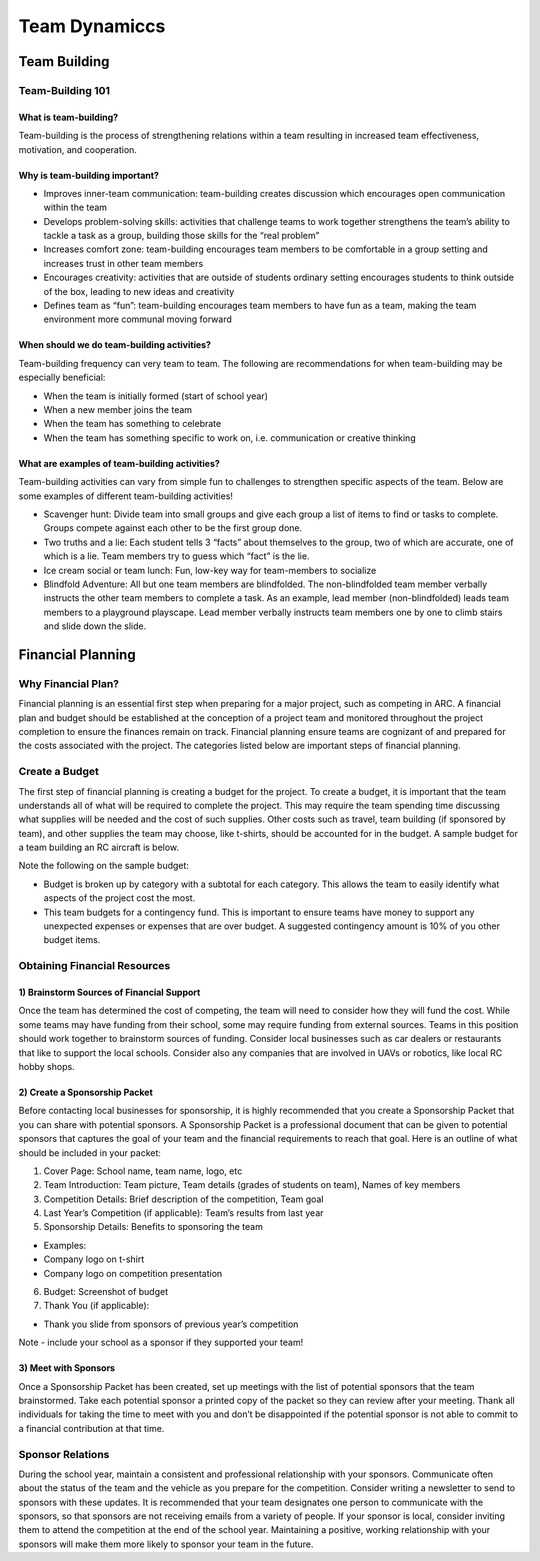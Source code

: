 Team Dynamiccs
=========================================


Team Building
************

Team-Building 101
++++++
What is team-building? 
-----------
Team-building is the process of strengthening relations within a team resulting in increased team effectiveness, motivation, and cooperation. 

Why is team-building important? 
----------------
- Improves inner-team communication: team-building creates discussion which encourages open communication within the team
- Develops problem-solving skills: activities that challenge teams to work together strengthens the team’s ability to tackle a task as a group, building those skills for the “real problem”
- Increases comfort zone: team-building encourages team members to be comfortable in a group setting and increases trust in other team members
- Encourages creativity: activities that are outside of students ordinary setting encourages students to think outside of the box, leading to new ideas and creativity
- Defines team as “fun”: team-building encourages team members to have fun as a team, making the team environment more communal moving forward

When should we do team-building activities? 
------------

Team-building frequency can very team to team. The following are recommendations for when team-building may be especially beneficial: 

- When the team is initially formed (start of school year)
- When a new member joins the team
- When the team has something to celebrate 
- When the team has something specific to work on, i.e. communication or creative thinking

What are examples of team-building activities? 
-----------
Team-building activities can vary from simple fun to challenges to strengthen specific aspects of the team. Below are some examples of different team-building activities!

- Scavenger hunt: Divide team into small groups and give each group a list of items to find or tasks to complete. Groups compete against each other to be the first group done.
- Two truths and a lie: Each student tells 3 “facts” about themselves to the group, two of which are accurate, one of which is a lie. Team members try to guess which “fact” is the lie.
- Ice cream social or team lunch: Fun, low-key way for team-members to socialize
- Blindfold Adventure: All but one team members are blindfolded. The non-blindfolded team member verbally instructs the other team members to complete a task. As an example, lead member (non-blindfolded) leads team members to a playground playscape. Lead member verbally instructs team members one by one to climb stairs and slide down the slide. 



Financial Planning
************

Why Financial Plan? 
++++++

Financial planning is an essential first step when preparing for a major project, such as competing in ARC. A financial plan and budget should be established at the conception of a project team and monitored throughout the project completion to ensure the finances remain on track. Financial planning ensure teams are cognizant of and prepared for the costs associated with the project. The categories listed below are important steps of financial planning.

Create a Budget
+++++

The first step of financial planning is creating a budget for the project. To create a budget, it is important that the team understands all of what will be required to complete the project. This may require the team spending time discussing what supplies will be needed and the cost of such supplies. Other costs such as travel, team building (if sponsored by team), and other supplies the team may choose, like t-shirts, should be accounted for in the budget. A sample budget for a team building an RC aircraft is below. 

.. image:: ../source/Pictures/budget.jpg
   :width: 300px
   :height: 200px
   :align: center

Note the following on the sample budget: 

- Budget is broken up by category with a subtotal for each category. This allows the team to easily identify what aspects of the project cost the most.
- This team budgets for a contingency fund. This is important to ensure teams have money to support any unexpected expenses or expenses that are over budget. A suggested contingency amount is 10% of you other budget items.

Obtaining Financial Resources
++++++++++

1) Brainstorm Sources of Financial Support
---------

Once the team has determined the cost of competing, the team will need to consider how they will fund the cost. While some teams may have funding from their school, some may require funding from external sources. Teams in this position should work together to brainstorm sources of funding. Consider local businesses such as car dealers or restaurants that like to support the local schools. Consider also any companies that are involved in UAVs or robotics, like local RC hobby shops. 

2) Create a Sponsorship Packet
----------

Before contacting local businesses for sponsorship, it is highly recommended that you create a Sponsorship Packet that you can share with potential sponsors. A Sponsorship Packet is a professional document that can be given to potential sponsors that captures the goal of your team and the financial requirements to reach that goal. Here is an outline of what should be included in your packet: 

1. Cover Page: School name, team name, logo, etc
2. Team Introduction: Team picture, Team details (grades of students on team), Names of key members
3. Competition Details: Brief description of the competition, Team goal
4. Last Year’s Competition (if applicable): Team’s results from last year
5. Sponsorship Details: Benefits to sponsoring the team

- Examples: 
- Company logo on t-shirt
- Company logo on competition presentation
6. Budget: Screenshot of budget 

7. Thank You (if applicable): 

- Thank you slide from sponsors of previous year’s competition
 
Note - include your school as a sponsor if they supported your team!

3) Meet with Sponsors
------------------

Once a Sponsorship Packet has been created, set up meetings with the list of potential sponsors that the team brainstormed. Take each potential sponsor a printed copy of the packet so they can review after your meeting. Thank all individuals for taking the time to meet with you and don’t be disappointed if the potential sponsor is not able to commit to a financial contribution at that time.
  
Sponsor Relations
+++++++++++++

During the school year, maintain a consistent and professional relationship with your sponsors. Communicate often about the status of the team and the vehicle as you prepare for the competition. Consider writing a newsletter to send to sponsors with these updates. It is recommended that your team designates one person to communicate with the sponsors, so that sponsors are not receiving emails from a variety of people. If your sponsor is local, consider inviting them to attend the competition at the end of the school year. Maintaining a positive, working relationship with your sponsors will make them more likely to sponsor your team in the future. 

